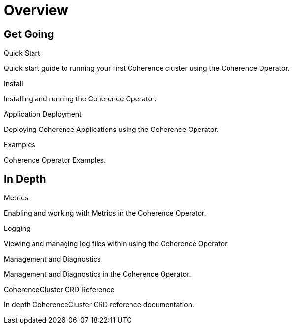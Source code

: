 ///////////////////////////////////////////////////////////////////////////////

    Copyright (c) 2019 Oracle and/or its affiliates. All rights reserved.

    Licensed under the Apache License, Version 2.0 (the "License");
    you may not use this file except in compliance with the License.
    You may obtain a copy of the License at

        http://www.apache.org/licenses/LICENSE-2.0

    Unless required by applicable law or agreed to in writing, software
    distributed under the License is distributed on an "AS IS" BASIS,
    WITHOUT WARRANTIES OR CONDITIONS OF ANY KIND, either express or implied.
    See the License for the specific language governing permissions and
    limitations under the License.

///////////////////////////////////////////////////////////////////////////////

= Overview
:description: Coherence Operator documentation
:keywords: oracle coherence, kubernetes, operator, documentation

== Get Going

[PILLARS]
====
[CARD]
.Quick Start
[icon=fa-rocket,link=about/03_quickstart.adoc]
--
Quick start guide to running your first Coherence cluster using the Coherence Operator.
--

[CARD]
.Install
[icon=settings,link=install/01_installation.adoc]
--
Installing and running the Coherence Operator.
--

[CARD]
.Application Deployment
[icon=extension,link=app-deployment/010_overview.adoc]
--
Deploying Coherence Applications using the Coherence Operator.
--

[CARD]
.Examples
[icon=explore,link=examples/010_overview.adoc]
--
Coherence Operator Examples.
--

====


== In Depth

[PILLARS]
====

[CARD]
.Metrics
[icon=av_timer,link=metrics/010_overview.adoc]
--
Enabling and working with Metrics in the Coherence Operator.
--

[CARD]
.Logging
[icon=donut_large,link=logging/010_overview.adoc]
--
Viewing and managing log files within using the Coherence Operator.
--

[CARD]
.Management and Diagnostics
[icon=cloud,link=management/010_overview.adoc]
--
Management and Diagnostics in the Coherence Operator.
--

[CARD]
.CoherenceCluster CRD Reference
[icon=widgets,link=clusters/010_introduction.adoc]
--
In depth CoherenceCluster CRD reference documentation.
--

====
